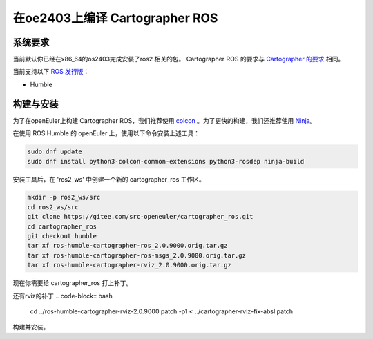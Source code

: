 .. Copyright 2018 The Cartographer Authors

.. Licensed under the Apache License, Version 2.0 (the "License");
   you may not use this file except in compliance with the License.
   You may obtain a copy of the License at

..      http://www.apache.org/licenses/LICENSE-2.0

.. Unless required by applicable law or agreed to in writing, software
   distributed under the License is distributed on an "AS IS" BASIS,
   WITHOUT WARRANTIES OR CONDITIONS OF ANY KIND, either express or implied.
   See the License for the specific language governing permissions and
   limitations under the License.

==========================
在oe2403上编译 Cartographer ROS
==========================

系统要求
===================
当前默认你已经在x86_64的os2403完成安装了ros2 相关的包。
Cartographer ROS 的要求与 `Cartographer 的要求`_ 相同。

当前支持以下 `ROS 发行版`_：

* Humble

.. _Cartographer 的要求: https://google-cartographer.readthedocs.io/en/latest/#system-requirements
.. _ROS 发行版: http://wiki.ros.org/Distributions

构建与安装
=======================

为了在openEuler上构建 Cartographer ROS，我们推荐使用 `colcon <https://docs.ros.org/en/humble/Tutorials/Beginner-Client-Libraries/Colcon-Tutorial.html>`_ 。为了更快的构建，我们还推荐使用 `Ninja <https://ninja-build.org>`_。

在使用 ROS Humble 的 openEuler 上，使用以下命令安装上述工具：

.. code-block:: bash

    sudo dnf update
    sudo dnf install python3-colcon-common-extensions python3-rosdep ninja-build

安装工具后，在 'ros2_ws' 中创建一个新的 cartographer_ros 工作区。

.. code-block:: bash

    mkdir -p ros2_ws/src
    cd ros2_ws/src
    git clone https://gitee.com/src-openeuler/cartographer_ros.git
    cd cartographer_ros
    git checkout humble 
    tar xf ros-humble-cartographer-ros_2.0.9000.orig.tar.gz
    tar xf ros-humble-cartographer-ros-msgs_2.0.9000.orig.tar.gz
    tar xf ros-humble-cartographer-rviz_2.0.9000.orig.tar.gz

现在你需要给 cartographer_ros 打上补丁。

.. code-block:: bash
    cd ros-humble-cartographer-ros-2.0.9000/
    patch -p1 < ../cartographer-ros-adapt-glog-0.6.0.patch 
    patch -p1 < ../cartographer-ros-fix-multiple-definition-error.patch 
    patch -p1 < ../cartographer-ros-fix-absl.patch 
    patch -p1 < ../cartographer-ros-fix-link.patch 

还有rviz的补丁
.. code-block:: bash
    cd ../ros-humble-cartographer-rviz-2.0.9000
    patch -p1 < ../cartographer-rviz-fix-absl.patch 

构建并安装。

.. code-block:: bash
    cd ../../       # 现在你应该在 ros2_ws/下面
    colcon build    # 这将花去非常多的时间，don't panic.

.. _abseil-cpp: https://abseil.io/
